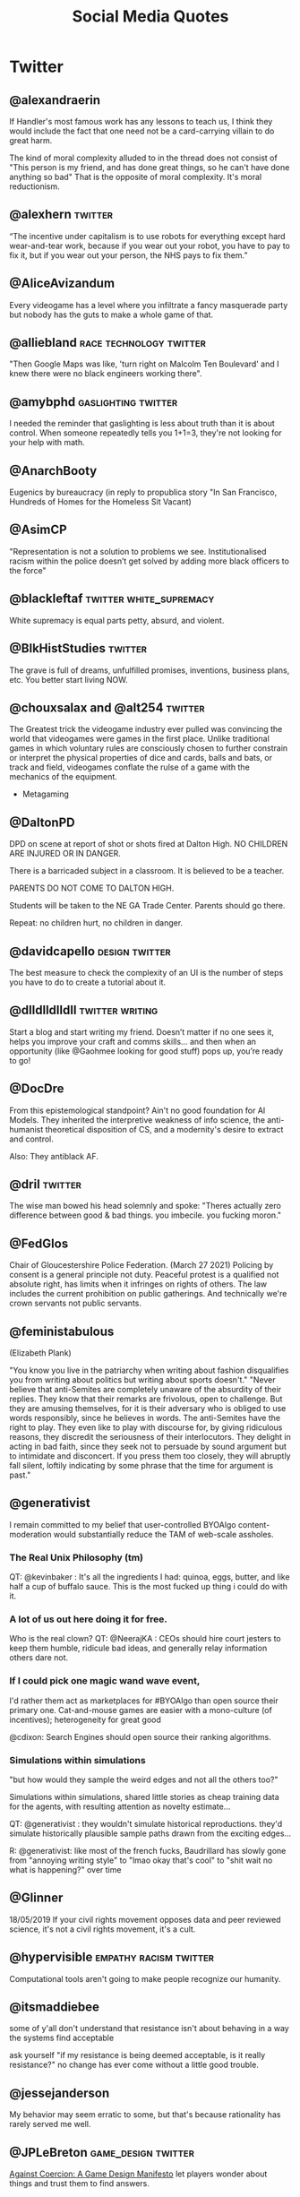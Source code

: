 #+TITLE: Social Media Quotes
* Twitter
** @alexandraerin
If Handler's most famous work has any lessons to teach us, I think they would include the fact
that one need not be a card-carrying villain to do great harm.

The kind of moral complexity alluded to in the thread does not consist of
"This person is my friend, and has done great things, so he can't have done anything so bad"
That is the opposite of moral complexity. It's moral reductionism.

** @alexhern                                     :twitter:
“The incentive under capitalism is to use robots for everything except hard
wear-and-tear work, because if you wear out your robot, you have to pay to fix
it, but if you wear out your person, the NHS pays to fix them.”
** @AliceAvizandum
Every videogame has a level where you infiltrate a fancy masquerade party but nobody has the guts to make a whole game of that.

** @alliebland                                   :race:technology:twitter:
"Then Google Maps was like, 'turn right on Malcolm Ten Boulevard' and I knew there were no
black engineers working there".
** @amybphd                                      :gaslighting:twitter:
I needed the reminder that gaslighting is less about truth than it is about
control. When someone repeatedly tells you 1+1=3, they're not looking for
your help with math.
** @AnarchBooty
Eugenics by bureaucracy
(in reply to propublica story "In San Francisco, Hundreds of Homes for the Homeless Sit Vacant)
** @AsimCP
"Representation is not a solution to problems we see. Institutionalised
racism within the police doesn’t get solved by adding more black officers to
the force"
** @blackleftaf                                  :twitter:white_supremacy:
White supremacy is equal parts petty, absurd, and violent.
** @BlkHistStudies                               :twitter:
The grave is full of dreams, unfulfilled promises, inventions,
business plans, etc. You better start living NOW.
** @chouxsalax and @alt254                       :twitter:
 The Greatest trick the videogame industry ever pulled was convincing the world that videogames were games in the first place.
 Unlike traditional games in which voluntary rules are consciously chosen to further constrain
 or interpret the physical properties of dice and cards, balls and bats, or track and field,
 videogames conflate the rulse of a game with the mechanics of the equipment.
- Metagaming
** @DaltonPD
DPD on scene at report of shot or shots fired at Dalton High. NO CHILDREN ARE INJURED OR IN DANGER.

There is a barricaded subject in a classroom. It is believed to be a teacher.

PARENTS DO NOT COME TO DALTON HIGH.

Students will be taken to the NE GA Trade Center. Parents should go there.

Repeat: no children hurt, no children in danger.

** @davidcapello                                 :design:twitter:
The best measure to check the complexity of an UI is the number of steps you
have to do to create a tutorial about it.

** @dlldlldlldll                                 :twitter:writing:
Start a blog and start writing my friend. Doesn’t matter if
no one sees it, helps you improve your craft and comms skills... and then when
an opportunity (like @Gaohmee looking for good stuff) pops up, you’re ready to
go!
** @DocDre
From this epistemological standpoint? Ain't no good foundation for AI Models.
They inherited the interpretive weakness of info science,
the anti-humanist theoretical disposition of CS,
and a modernity's desire to extract and control.

Also: They antiblack AF.
** @dril                                         :twitter:
The wise man bowed his head solemnly and spoke:
"Theres actually zero difference between good & bad things. you imbecile. you fucking moron."
** @FedGlos
Chair of Gloucestershire Police Federation.
(March 27 2021)
Policing by consent is a general principle not duty.
Peaceful protest is a qualified not absolute right, has limits when it infringes
on rights of others.
The law includes the current prohibition on public gatherings.
And technically we're crown servants not public servants.

** @feministabulous
(Elizabeth Plank)

"You know you live in the patriarchy when writing about fashion disqualifies you
from writing about politics but writing about sports doesn't."
"Never believe that anti-Semites are completely unaware of the absurdity of their replies.
They know that their remarks are frivolous, open to challenge.
But they are amusing themselves, for it is their adversary who is obliged to use words responsibly, since he believes in words.
The anti-Semites have the right to play.
They even like to play with discourse for, by giving ridiculous reasons, they discredit the seriousness of their interlocutors.
They delight in acting in bad faith, since they seek not to persuade by sound argument but to intimidate and disconcert.
If you press them too closely, they will abruptly fall silent, loftily indicating by some phrase that the time for argument is past."

** @generativist
I remain committed to my belief that user-controlled BYOAlgo content-moderation would substantially reduce the TAM of web-scale assholes.


*** The Real Unix Philosophy (tm)
QT: @kevinbaker : It's all the ingredients I had: quinoa, eggs, butter, and like half a cup of buffalo sauce.
This is the most fucked up thing i could do with it.


*** A lot of us out here doing it for free.
Who is the real clown?
QT: @NeerajKA : CEOs should hire court jesters to keep them humble, ridicule bad ideas, and generally relay information others dare not.


*** If I could pick one magic wand wave event,
I'd rather them act as marketplaces for #BYOAlgo than open source their primary one.
Cat-and-mouse games are easier with a mono-culture (of incentives);
heterogeneity for great good

@cdixon: Search Engines should open source their ranking algorithms.

*** Simulations within simulations
"but how would they sample the weird edges and not all the others too?"

Simulations within simulations, shared little stories as cheap training data for the agents,
with resulting attention as novelty estimate...

QT: @generativist : they wouldn't simulate historical reproductions. they'd simulate historically plausible sample paths drawn from the exciting edges...

R: @generativist: like most of the french fucks, Baudrillard has slowly gone from "annoying writing style" to "lmao okay that's cool" to "shit wait no what is happening?" over time

** @Glinner
18/05/2019
If your civil rights movement opposes data and peer reviewed science, it's not a civil rights movement,
it's a cult.

** @hypervisible                                 :empathy:racism:twitter:
Computational tools aren't going to make people recognize our humanity.
** @itsmaddiebee
some of y'all don't understand that resistance isn't about behaving in a way the systems find acceptable

ask yourself "if my resistance is being deemed acceptable, is it really resistance?"
no change has ever come without a little good trouble.
** @jessejanderson
My behavior may seem erratic to some, but that's because rationality has rarely served me well.

** @JPLeBreton                                   :game_design:twitter:
[[https://gist.github.com/JPLeBreton/cef18e516047db06df8d7f41bced8a7e][Against Coercion: A Game Design Manifesto]]
let players wonder about things and trust them to find answers.

connect players with patterns they find intrinsically fulfilling.

never treat a number going up as an inherently positive or meaningful event.

teach respect for the autonomy and boundaries of all things.

posit alternatives to fantasies of accumulation and extraction.

do not think of emotional responses as something you extract from players.

produce and distribute ethically.

aspire to more than escape.
** @jpwarren
"Computers yelling Numberwang at each other" is my absolute favourite description of blockchain.
** @jshelat1
Me: teach Anne Lamott's "Shitty First Drafts" almost every semester and tell students, "All drafts are shitty the first time, and even the second or third time. It's part of the process! Embrace it!"

Also me: "Wow, if this first draft isn't perfect, I'm gonna hate myself."
https://twitter.com/jshelat1/status/1428012635237326855
** @kevinbaker
This somehow explains everything about this site:
@BaudrillardUSA:
The slightest vibration in a statistical model,
the tiniest whim of a compuare are enough to bathe some piece of abnormal behaviour,
however banal, in a fleeting glow of fame.

(crossed out: A CPU is literally a rock that we tricked into thinking)
Programming is literally when a rock has tricked you into typing.
Coding is a brutal 24/7 job where you spend all day getting owned by electric sand.
** @KHandozo                                     :activism:twitter:
Years of "gUns DoN'T kiLl PEoPle" rhetoric and suddenly every weapon cops use against civilians is animate.

The act of being visibly yourself becomes activism to people who
oppose your existence.
** @lillydancyger

I don't care that much about wrinkles
and gray hair, I'm more worried about
keeping my worldview flexible
enough that when I'm older I don't
condescendingly tell young people
to play by the rules that worked in my
day, with no concern for whether or
not those rules still apply
** @lizardengland
6/19/17
Belief: In Scribblenauts the objects were all data driven & relied on inheritances, systems.

Reality: hand authored 1 by 1 & lots of crunch.

The belief that it's all systems lets players interpret more intelligence to the game than really exists.
"Mythmaking" perhaps.

** @LolGOP
"When they say pot is not legal in ____, they mean it's even legal for minorities now."
** @LukewSavage
6/8/20
Adolph Reed Jr. once remarked that liberals don't really believe in politics anymore,
just in "bearing withness to suffering."
I think about that a lot.
** @MaartenenvSmeden
Before you develop a clinical prediction model, ask:
once finalized, do I really want and expect it to be successfully validated and implemented in patient care?
If no, why do it at all?
** @mathbabedotorg                               :twitter:
A white-shoe law firm or an exclusive prep school will lean far more on recommendations
and face-to-face interviews than will a fast-food chain or a cash-strapped urban school district.

The privileged, we'll see time and again, are processed more by people, the masses by machines.
- Weapons of Math Destruction
** @Mcclure111
*** Art
What if art criticism was banned unless it came in the form of more art.
Want to write a blog post about this video game? No.
You have to make it as a small twine game. Your album review has to be read over a beatnik bass line.
Poor aesthetics wholly forgiven but you have to do it.

- Mike bithell, replying:
  The Chains would be glorious:

  "Hi, I'm Mike, and this is my card game critique of Sarah's twine game
  brazenly celebrating Dan's mashup of Tetris and Dominoes inspired by his mild
  disappointment with Gears of War 4".

*** Time
(tweeted 2/20/18)
2015: My timeline is full of people gofundme-ing their medical care and I feel horrified.
2018: My timeline is full of people gofundme-ing the medical care for their school shooting injuries and I feel horrified.
What will 2021 feel like?

** @nfinitefreetime
- @techreview (MIT Tech Review)
  Ready for a world in which a $50 DNA test can predict your odds
  of earning a PhD or forecast which toddler gets intoa selective preschool?
- @nfinitefreetime
  You can do this already with a ZIP code.
** @OmanReagan                                   :facebook:institutional_power:surveillance:twitter:
"Facebook is not only a tool for social networking and activism, it is also a
U.S.-based, corporate, for-profit, data-mining enterprise and its potential
for use in resisting institutional power must be considered in that context."

** @pinboard
Aug 5, 2016.
The programmer's credo: we do thse things not because they are easy,
but because we thought they were going to be easy.
** @prchovanec                                   :policy:twitter:
There are two ways of making policy:
- tell yourself a story about what will happen and hope that it does
- rigorously ask yourself what could go wrong and have some idea what you might do if it does

  Guess which happens more often?
** @rajiinio
28/06/21
We can't keep regulating AI as if it.. works.

Most policy interventions start with the assumption that the technology lives up
to its claims of performance but policymakers & critical scholars
need to stop falling for the corporate hype and should
scrutinize these claims more.

** @RonPaul
(Ron Paul, 7/2/18)

"Are you stunned by what has become of American Culture?
Well, it's not an accident. You've probably heard of 'Cultural Marxism,'
but do you know what it means? ... More here: [facebook link]
[image of an edited ben garrison cartoon, depicting racial stereotypes
of Jewish, Asian, South American and Black People punching the US]"

** @rooshv                                       :bigotry:
4/19/19
When a female gets a tattoo, she is giving a permanent oath of fealty to the oligarchs and their hired managers.
Her mind is controlled by their Satanic inversions, her body destined to be used and abused in exchange for
pleasure and power. Her tattoo is the mark of the beast.

** @SatansJacuzzi                                :STEM:twitter:
"Stem w/o the humanities is just a raytheon training program".
** @shaun_vids                                   :twitter:
billionaires should be desperate to be taxed. something is going to happen to
them, and 'taxed' is the best verb they can hope for at this point
** @skulldelacreme (@dirtbagboyfren)             :twitter:
You can't force people to live under capitalism which equates your worth to how
much you own, then not understand property damage as protest.
** @steam_umm                                    :twitter:
friendly reminder in times of uncertainty and misinformation: anecdotes are
not data. (good) data is carefully measured and collected information based
on a range of subject-dependent factors, including, but not limited to,
controlled variables, meta-analysis, and randomization
outliers attempting to counter global consensus around this pandemic with
amateur reporting or unverified sourcing are not collecting data. breaking
news stories that only relay initial findings of an event are not
collecting data. we have to be careful in our media consumption
it can be difficult to know what to believe in a time when institutional
trust is diminished and the gatekeepers of information have been
dismantled, but it's more crucial now than ever before to follow a range
of credentialed sources for both breaking news and data collection
all we currently have are limited and evolving metrics that experts are
deciphering and acting upon immediately to the best of their ability. this
terrain leaves many openings for opportunists and charismatic manipulators
to lead people astray by exploiting what they want to hear
breaking news and storytelling will always be spun with interpretive bias
from different media perspectives, but data is a science that can't be
replaced by one-off anecdotes. try to remember this to avoid fear-based
sensationalism or conspiracy theories taking over your mind
you can maintain independent, critical thinking toward institutions
without dipping into fringe conspiracies that get jumpstarted by
individual anecdotes being virally spread as data. it's not easy, but it's
necessary to keep any semblance of responsible online information flow
we're a frozen meat brand posting ads inevitably made to misdirect people
and generate sales, so this is peak irony, but hey we live in a society so
please make informed decisions to the best of your ability and don't let
anecdotes dictate your worldview ok steak-umm bless
if you thought this thread was useful, we posted another one recently
touching on small, simple ways that the average person can take on the
daily cultural challenges of this pandemic without demonizing or
otherizing our neighbors
** @stone_prof
Today I was puzzling through a work problem and said to myself "Damn, it takes
so much work to know stuff" which I guess sums up the whole scholarly endeavor.

 - https://twitter.com/stone_prof/status/1425556436495609870
** @Theophite                                    :bitcoin:twitter:
On Bitcoin: "Imagine if keeping your car idling 24/7 produced solved sudokus you could trade for heroin."
** @toniasutherland                              :twitter:
"Too often archivists recreate harmful descriptive (and other professional)
practices, simply via uncritical transfer from analog to digital formats"
[[http://doi.org/10.33137/ijidi.v5i1.34669]]
** @Ugarles                                      :twitter:
Conservatives are very big on cost/benefit analysis when it comes to
regulating for clean air and water but find it morally repugnant when you
mention it regarding wars of choice.

"these are the assumptions. it's where you hide your preferred outcome."
** @uk_domain_names
(Edwin Hayward)
Here's the truth about Brexit,
the "punishment" some people claim the EU wants to inflict on us,
the full horrific consequences of no deal,
and the dangers lurking behind any deal we reach.
Buckle in, i'ts pretty long.
Better to be thorough than to leave anything out.

** @Vanessa_ABee                                 :GOP:abortion:reproductive_rights:twitter:
"Never too young to date, always too young to choose abortion" - ancient GOP Proverb
** @XLNB
15 Aug 2017

Racists: "George Washington was a slave owner! Should we stop praising him too?"
Black People: "Yes."
Racists: "..."
Black People: [unimpressed face of Black Guy from the Office]
** @zoombapup
(Phil Carlisle, 6/28/16)
I Really love the potential games have to show us other worlds and other ways of being,
but that notion is commercially unpopular sadly.

** @ztsamudzi                                    :twitter:
Maxim of her friend Jeff:
“There is a correlation between a man’s sensual ineptitude and his
ruthlessness.”
** Elon Musk                                     :stupidity:
Marx was a capitalist. He even wrote a book about it.

** J.K. Rowling
I've ignored porn tweeted at children.

** Jason Rohrer
(Jan 23, 2021)
Mr President: Your message of Unity and Healing was heart-felt, but there
are 74M lost souls.
If we really care about healing, they need a big olive branch.
Simple and obvious gestures:
1) Pardon Trump, so we can ALL move on.
2) Promise to complete their wall.
@POTUS @JoeBiden

* Tumblr
** TheMightyGlamazon
(tumblr)
I enforce federal worker health and safety and pollution regulations.

When I was learning my trade, when my classmates and I were having a chuckle of the "well duh" level of specificity
written into the Code of Federal Regulations (try "no hazardous material shall be stored in crew berthing" on for size).
I will never forget the silence that followed when our instructor spoke these words:

"Your regulations are written in blood."

These regulations were not written on a whim. They were written because someone thought they could cut costs by
storing however many more pounds of radioactive, toxic, carcinogenic, or whatever else material in the same rooms
where the human beings they paid to transport those materials slept, and then did that. Because no one was telling them not to.

They were written because people died. Horrifically. Because unregulated capitalism values profit over human life and suffering.

Can I say it again, for those not paying attention?

Unregulated capitalism values profit over human life and suffering.

* Facebook
** Andrew Jackson (Facebook nobody)              :_blacklist:transphobia:
I'm not religious. But I'm here to defend Bryce. He's right.
Transgenders are disgusting, revolting freaks, and are hated by most people in society
including myself. I don't even view you as human, and wouldn't care if you were wiped off
the face of the Earth. A Man's biggest fear IS that his date turns out to be transgender...
Personally I would beat the shit out of my date if that happened.
I'm happy transgender people are assaulted and murdered, and I hope it continues to happen
with more frequency.
** Adam Protextor                                :fight_club:male_fragility:satire:
 "When people call you a "snowflake" just remember they're quoting Fight Club, a satire written by a gay man about how male fragility causes men to destroy themselves, resent society, and become radicalized, and that Tyler Durden isn't the hero but a personification of the main character's mental illness, and that his "snowflake" speech is a dig at how fascists use dehumanizing language to breed loyalty from insecure people.

So basically people who say "snowflake" as an insult are quoting a domestic terrorist who blows up skyscrapers because he's insecure about how good he is in bed."

* Memes
** Cats
Do not meddle in the affairs of Cats
for they are subtle and will piss on your computer.
** Ronald Reagan (Humourous)
The second amendment doesn't exist for hunting. It exists so undocumented immgrants can shoot ICE agents in self defense.
** Glados
Well done. Here come the test results: "You are a horrible person."
That's what it says.
We werent even testing for that.
* Instagram
** feministastic
Expecting marginalized peoples to disregard their own emotions
to calmly educate you is the epitome of entitlement.
* Reddit
** RhinelandBasterd
Reddit Post on r/FullCommunism

"This game is too damn hard and I can't get past the first level.
The enemis won't listo to my reasoned discourse on why their ideology is flawed
and just shoot me to death.
I have a lot of weapons at my disposal, but killing the nazis would make me as bad as them.
Does anyone have links to a walkthrough that would allow me to keep the moral high ground?"
